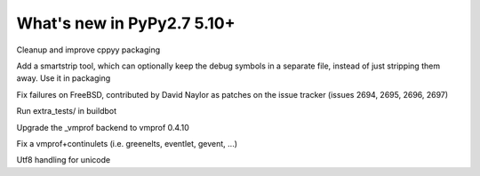 ===========================
What's new in PyPy2.7 5.10+
===========================

.. this is a revision shortly after release-pypy2.7-v5.9.0
.. startrev:d56dadcef996


.. branch: cppyy-packaging

Cleanup and improve cppyy packaging

.. branch: docs-osx-brew-openssl

.. branch: keep-debug-symbols

Add a smartstrip tool, which can optionally keep the debug symbols in a
separate file, instead of just stripping them away. Use it in packaging

.. branch: bsd-patches

Fix failures on FreeBSD, contributed by David Naylor as patches on the issue
tracker (issues 2694, 2695, 2696, 2697)

.. branch: run-extra-tests

Run extra_tests/ in buildbot

.. branch: vmprof-0.4.10

Upgrade the _vmprof backend to vmprof 0.4.10

.. branch: fix-vmprof-stacklet-switch

Fix a vmprof+continulets (i.e. greenelts, eventlet, gevent, ...)

.. branch: win32-vcvars

.. branch: unicode-utf8-re
.. branch: utf8-io
Utf8 handling for unicode

